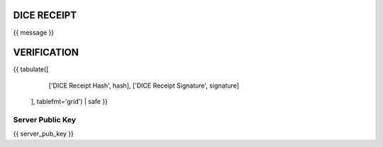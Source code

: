 DICE RECEIPT
============
{{ message }}

VERIFICATION
============
{{ tabulate([
        ['DICE Receipt Hash', hash],
        ['DICE Receipt Signature', signature]
   ], tablefmt='grid') | safe }}

Server Public Key
-----------------
{{ server_pub_key }}